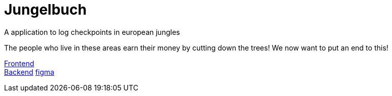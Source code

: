 # Jungelbuch
A application to log checkpoints in european jungles

The people who live in these areas earn their money by cutting down the trees!
We now want to put an end to this!

link:https://jungle-book.ddns.net[Frontend] +
link:http://jungle-book.ddns.net:8000[Backend]
link:https://www.figma.com/file/r7u9bXv4ycp27ligF0aUAt/Untitled?type=design&node-id=0%3A1&mode=design&t=RNYeMrwXgMmMNgUI-1[figma]
